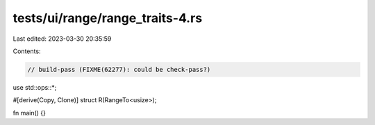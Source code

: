 tests/ui/range/range_traits-4.rs
================================

Last edited: 2023-03-30 20:35:59

Contents:

.. code-block:: rs

    // build-pass (FIXME(62277): could be check-pass?)

use std::ops::*;

#[derive(Copy, Clone)]
struct R(RangeTo<usize>);


fn main() {}


